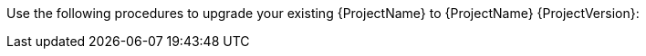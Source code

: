 [[introduction_upgrading_satellite]]

ifdef::satellite[]
[WARNING]
If you have {Project} installed in a high availability configuration, contact Red{nbsp}Hat Support before upgrading to {Project} {ProjectVersion}.
endif::[]

Use the following procedures to upgrade your existing {ProjectName} to {ProjectName} {ProjectVersion}:

ifdef::satellite[]
. xref:Upgrading_Server_{context}[]
. xref:synchronizing_the_new_repositories_{context}[]
. xref:upgrading_capsule_server[]
ifdef::katello,satellite[]
. xref:upgrading_content_hosts[]
endif::[]
ifdef::satellite[]
. xref:post-upgrade_tasks[]
endif::[]

ifdef::katello,foreman-el[]
. xref:Upgrading_Server_{context}[]
. xref:upgrading_capsule_server[]
. xref:upgrading_clients[]
endif::[]


Before upgrading, see xref:upgrading_prerequisites[].
